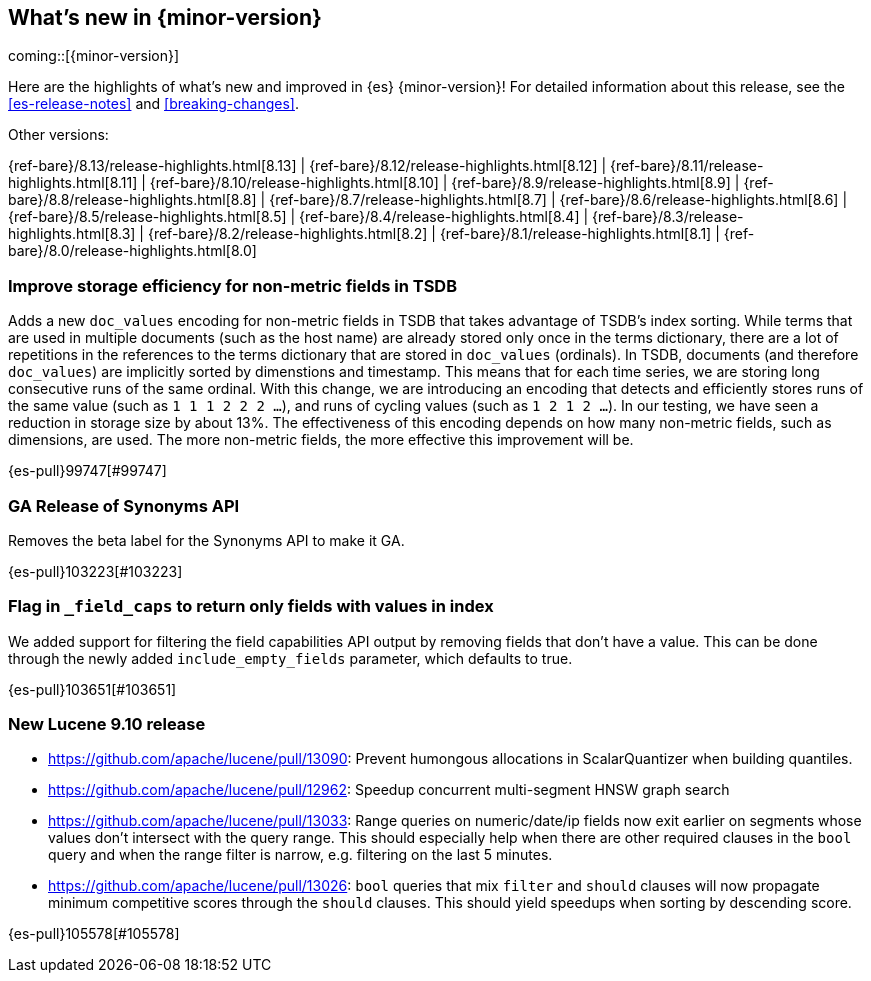 [[release-highlights]]
== What's new in {minor-version}

coming::[{minor-version}]

Here are the highlights of what's new and improved in {es} {minor-version}!
ifeval::["{release-state}"!="unreleased"]
For detailed information about this release, see the <<es-release-notes>> and
<<breaking-changes>>.

// Add previous release to the list
Other versions:

{ref-bare}/8.13/release-highlights.html[8.13]
| {ref-bare}/8.12/release-highlights.html[8.12]
| {ref-bare}/8.11/release-highlights.html[8.11]
| {ref-bare}/8.10/release-highlights.html[8.10]
| {ref-bare}/8.9/release-highlights.html[8.9]
| {ref-bare}/8.8/release-highlights.html[8.8]
| {ref-bare}/8.7/release-highlights.html[8.7]
| {ref-bare}/8.6/release-highlights.html[8.6]
| {ref-bare}/8.5/release-highlights.html[8.5]
| {ref-bare}/8.4/release-highlights.html[8.4]
| {ref-bare}/8.3/release-highlights.html[8.3]
| {ref-bare}/8.2/release-highlights.html[8.2]
| {ref-bare}/8.1/release-highlights.html[8.1]
| {ref-bare}/8.0/release-highlights.html[8.0]

endif::[]

// tag::notable-highlights[]

[discrete]
[[improve_storage_efficiency_for_non_metric_fields_in_tsdb]]
=== Improve storage efficiency for non-metric fields in TSDB
Adds a new `doc_values` encoding for non-metric fields in TSDB that takes advantage of TSDB's index sorting.
While terms that are used in multiple documents (such as the host name) are already stored only once in the terms dictionary,
there are a lot of repetitions in the references to the terms dictionary that are stored in `doc_values` (ordinals).
In TSDB, documents (and therefore `doc_values`) are implicitly sorted by dimenstions and timestamp.
This means that for each time series, we are storing long consecutive runs of the same ordinal.
With this change, we are introducing an encoding that detects and efficiently stores runs of the same value (such as `1 1 1 2 2 2 …`),
and runs of cycling values (such as `1 2 1 2 …`).
In our testing, we have seen a reduction in storage size by about 13%.
The effectiveness of this encoding depends on how many non-metric fields, such as dimensions, are used.
The more non-metric fields, the more effective this improvement will be.

{es-pull}99747[#99747]

[discrete]
[[ga_release_of_synonyms_api]]
=== GA Release of Synonyms API
Removes the beta label for the Synonyms API to make it GA.

{es-pull}103223[#103223]

[discrete]
[[flag_in_field_caps_to_return_only_fields_with_values_in_index]]
=== Flag in `_field_caps` to return only fields with values in index
We added support for filtering the field capabilities API output by removing
fields that don't have a value. This can be done through the newly added
`include_empty_fields` parameter, which defaults to true.

{es-pull}103651[#103651]

[discrete]
[[new_lucene_9_10_release]]
=== New Lucene 9.10 release
- https://github.com/apache/lucene/pull/13090: Prevent humongous allocations in ScalarQuantizer when building quantiles.
- https://github.com/apache/lucene/pull/12962: Speedup concurrent multi-segment HNSW graph search
- https://github.com/apache/lucene/pull/13033: Range queries on numeric/date/ip fields now exit earlier on segments whose values don't intersect with the query range. This should especially help when there are other required clauses in the `bool` query and when the range filter is narrow, e.g. filtering on the last 5 minutes.
- https://github.com/apache/lucene/pull/13026: `bool` queries that mix `filter` and `should` clauses will now propagate minimum competitive scores through the `should` clauses. This should yield speedups when sorting by descending score.

{es-pull}105578[#105578]

// end::notable-highlights[]


